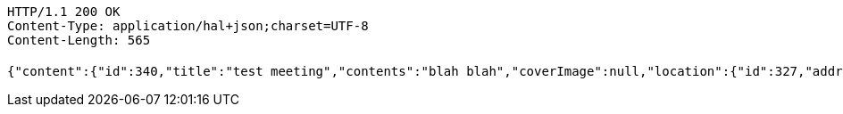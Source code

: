 [source,http,options="nowrap"]
----
HTTP/1.1 200 OK
Content-Type: application/hal+json;charset=UTF-8
Content-Length: 565

{"content":{"id":340,"title":"test meeting","contents":"blah blah","coverImage":null,"location":{"id":327,"addr":"서울시 마포구 월드컵북로2길 65 5층","name":"Toz","latitude":0.0,"longitude":0.0},"onlineType":null,"meetStartAt":1511767925098,"meetEndAt":null,"createdAt":1510644725112,"updatedAt":1510644725112,"meetingStatus":"PUBLISHED","admins":[{"id":219,"name":"keesun","nickname":"keesun","imageUrl":null}],"topics":[],"attendees":[],"maxAttendees":0,"autoConfirm":false},"_links":{"meeting-view":{"href":"http://localhost:8080/api/meeting/340"}}}
----